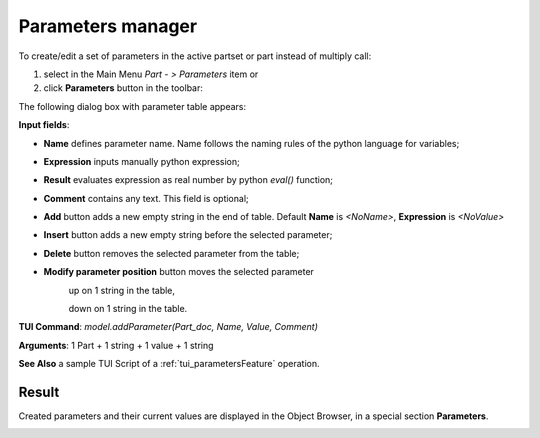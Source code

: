 .. _parameters:


Parameters manager
==================

To create/edit a set of parameters in the active partset or part instead of multiply call:

#. select in the Main Menu *Part - > Parameters* item or
#. click **Parameters** button in the toolbar:

.. image:: images/paper_roll.png
   :align: center

.. centered::
   **Parameters** button

The following dialog box with parameter table appears:
   
.. image:: images/parameters.png
   :align: center

.. centered::
   Parameters dialog box

**Input fields**:

- **Name**  defines parameter name. Name follows the naming rules of the python language for variables;
- **Expression** inputs manually python expression; 
- **Result** evaluates expression as real number by python *eval()* function;
- **Comment** contains any text. This field is optional;
- **Add** button adds a new empty string in the end of table. Default  **Name** is *<NoName>*, **Expression** is   *<NoValue>* 
- **Insert** button adds a new empty string before the selected parameter;
- **Delete** button removes the selected parameter from the table;   
- **Modify parameter position** button moves the selected parameter
    .. image:: images/parameters_up.png
      :align: left
    up on 1 string in the table,
  
    .. image:: images/parameters_down.png
      :align: left
    down on 1 string in the table.

  
**TUI Command**: *model.addParameter(Part_doc, Name, Value, Comment)*

**Arguments**:  1 Part + 1 string + 1 value + 1 string

**See Also** a sample TUI Script of a :ref:`tui_parametersFeature` operation.

Result
------

Created parameters and their current values are displayed in the Object Browser, in a special section **Parameters**. 

.. image:: images/object_browser_parameters.png
   :align: center

.. centered::
   **Parameters** in object browser

